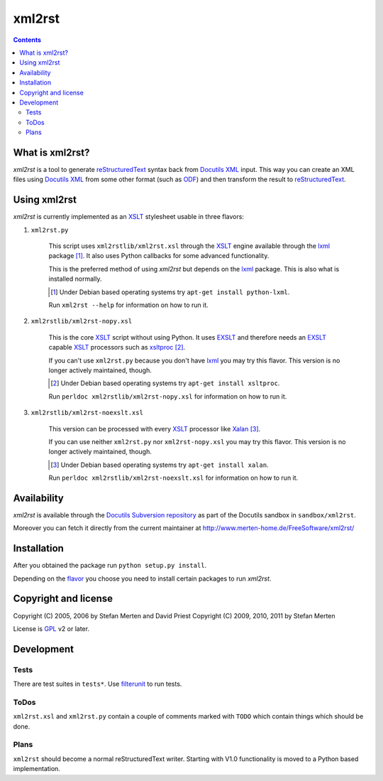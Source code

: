 =======
xml2rst
=======

.. contents::

What is xml2rst?
================

`xml2rst` is a tool to generate reStructuredText_ syntax back from
`Docutils XML`_ input. This way you can create an XML files using
`Docutils XML`_ from some other format (such as ODF_) and then
transform the result to reStructuredText_.

.. _flavor:

Using xml2rst
=============

`xml2rst` is currently implemented as an XSLT_ stylesheet usable in
three flavors:

1. ``xml2rst.py``

    This script uses ``xml2rstlib/xml2rst.xsl`` through the XSLT_ engine
    available through the lxml_ package [#deb-lxml]_. It also uses
    Python callbacks for some advanced functionality.

    This is the preferred method of using `xml2rst` but depends on the
    lxml_ package. This is also what is installed normally.

    .. [#deb-lxml] Under Debian based operating systems try
        ``apt-get install python-lxml``.

    Run ``xml2rst --help`` for information on how to run it.

2. ``xml2rstlib/xml2rst-nopy.xsl``

    This is the core XSLT_ script without using Python. It uses EXSLT_
    and therefore needs an EXSLT_ capable XSLT_ processors such as
    xsltproc_ [#deb-xsltproc]_.

    If you can't use ``xml2rst.py`` because you don't have lxml_ you
    may try this flavor. This version is no longer actively maintained,
    though.

    .. [#deb-xsltproc] Under Debian based operating systems try
        ``apt-get install xsltproc``.

    Run ``perldoc xml2rstlib/xml2rst-nopy.xsl`` for information on how to
    run it.

3. ``xml2rstlib/xml2rst-noexslt.xsl``

    This version can be processed with every XSLT_ processor like
    Xalan_ [#deb-xalan]_.

    If you can use neither ``xml2rst.py`` nor ``xml2rst-nopy.xsl`` you
    may try this flavor. This version is no longer actively maintained,
    though.

    .. [#deb-xalan] Under Debian based operating systems try ``apt-get
       install xalan``.

    Run ``perldoc xml2rstlib/xml2rst-noexslt.xsl`` for information on how
    to run it.

Availability
============

`xml2rst` is available through the `Docutils Subversion repository`_
as part of the Docutils sandbox in ``sandbox/xml2rst``.

Moreover you can fetch it directly from the current maintainer at
http://www.merten-home.de/FreeSoftware/xml2rst/

Installation
============

After you obtained the package run ``python setup.py install``.

Depending on the flavor_ you choose you need to install certain
packages to run `xml2rst`.

Copyright and license
=====================

Copyright (C) 2005, 2006 by Stefan Merten and David Priest
Copyright (C) 2009, 2010, 2011 by Stefan Merten

License is GPL_ v2 or later.

Development
===========

Tests
-----

There are test suites in ``tests*``. Use filterunit_ to run tests.

ToDos
-----

``xml2rst.xsl`` and ``xml2rst.py`` contain a couple of comments marked
with ``TODO`` which contain things which should be done.

Plans
-----

``xml2rst`` should become a normal reStructuredText writer. Starting
with V1.0 functionality is moved to a Python based implementation.

.. ############################################################################

.. _reStructuredText: http://docutils.sourceforge.net/rst.html

.. _Docutils XML: http://docutils.sourceforge.net/docs/ref/doctree.html

.. _XSLT: http://www.w3.org/TR/1999/REC-xslt-19991116

.. _Docutils Subversion repository: http://docutils.sourceforge.net/docs/dev/repository.html

.. _xalan: http://xalan.apache.org/

.. _GPL: http://www.gnu.org/copyleft/gpl.html

.. _ODF: http://www.oasis-open.org/committees/tc_home.php?wg_abbrev=office

.. _EXSLT: http://www.exslt.org/

.. _xsltproc: http://xmlsoft.org/XSLT/xsltproc2.html

.. _lxml: http://codespeak.net/lxml/

.. _filterunit: http://www.merten-home.de/FreeSoftware/filterunit/
